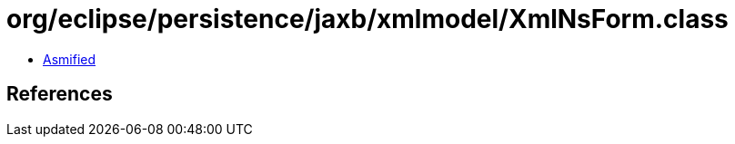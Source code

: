 = org/eclipse/persistence/jaxb/xmlmodel/XmlNsForm.class

 - link:XmlNsForm-asmified.java[Asmified]

== References

